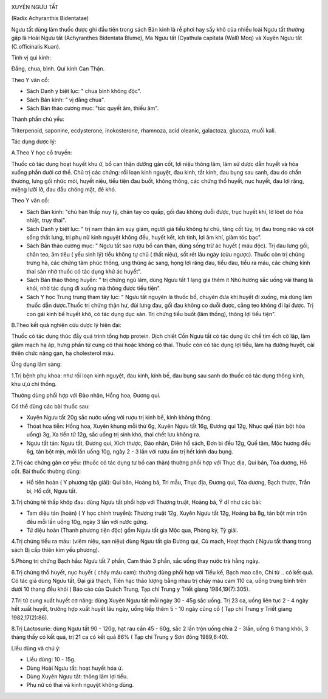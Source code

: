 |image0|

XUYÊN NGƯU TẤT

(Radix Achyranthis Bidentatae)

Ngưu tất dùng làm thuốc được ghi đầu tiên trong sách Bản kinh là rễ phơi
hay sấy khô của nhiều loài Ngưu tất thường gặp là Hoài Ngưu tất
(Achyranthes Bidentata Blume), Ma Ngưu tất (Cyathula capitata (Wall)
Moq) và Xuyên Ngưu tất (C.officinalis Kuan).

Tính vị qui kinh:

Đắng, chua, bình. Qui kinh Can Thận.

Theo Y văn cổ:

-  Sách Danh y biệt lục: " chua bình không độc".
-  Sách Bản kinh: " vị đắng chua".
-  Sách Bản thảo cương mục: "túc quyết âm, thiếu âm".

Thành phần chủ yếu:

Triterpenoid, saponine, ecdysterone, inokosterone, rhamnoza, acid
oleanic, galactoza, glucoza, muối kali.

Tác dụng dược lý:

A.Theo Y học cổ truyền:

Thuốc có tác dụng hoạt huyết khu ứ, bổ can thận dưỡng gân cốt, lợi niệu
thông lâm, làm sứ dược dẫn huyết và hỏa xuống phần dưới cơ thể. Chủ trị
các chứng: rối loạn kinh nguyệt, đau kinh, tắt kinh, đau bụng sau sanh,
đau do chấn thương, lưng gối nhức mỏi, huyết niệu, tiểu tiện đau buốt,
không thông, các chứng thổ huyết, nục huyết, đau lợi răng, miệng lưỡi
lở, đau đầu chóng mặt, đẻ khó.

Theo Y văn cổ:

-  Sách Bản kinh: "chủ hàn thấp nuy tý, chân tay co quắp, gối đau không
   duỗi được, trục huyết khí, lở lóet do hỏa nhiệt, trụy thai".
-  Sách Danh y biệt lục: " trị nam thận âm suy giảm, người già tiểu
   không tự chủ, tăng cốt tủy, trị đau trong não và cột sống thắt lưng,
   trị phụ nữ kinh nguyệt không đều, huyết kết, ích tinh, lợi âm khí,
   giảm tóc bạc".
-  Sách Bản thảo cương mục: " Ngưu tất sao rượu bổ can thận, dùng sống
   trừ ác huyết ( máu độc). Trị đau lưng gối, chân teo, âm tiêu ( yếu
   sinh lý) tiểu không tự chủ ( thất niệu), sốt rét lâu ngày (cửu
   ngược). Thuốc còn trị chứng trưng hà, các chứng tâm phúc thống, ung
   thũng ác sang, họng lợi răng đau, tiểu đau, tiểu ra máu, các chứng
   kinh thai sản nhờ thuốc có tác dụng khử ác huyết".
-  Sách Bản thảo thông huyền: " trị chứng ngũ lâm, dùng Ngưu tất 1 lạng
   gia thêm ít Nhũ hương sắc uống vài thang là khỏi, nhờ tác dụng đi
   xuống mà thông được tiểu tiện".
-  Sách Y học Trung trung tham tây lục: " Ngưu tất nguyên là thuốc bổ,
   chuyên đưa khí huyết đi xuống, mà dùng làm thuốc dẫn dược.Thuốc trị
   chứng thận hư, đùi lưng đau, gối đau không co duỗi được, cẳng teo
   không đi lại được. Trị con gái kinh bế huyết khô, có tác dụng dục
   sản. Trị chứng tiểu buốt (lâm thống), thông lợi tiểu tiện".

B.Theo kết quả nghiên cứu dược lý hiện đại:

Thuốc có tác dụng thúc đẩy quá trình tổng hợp protein. Dịch chiết Cồn
Ngưu tất có tác dụng ức chế tim ếch cô lập, làm giãm mạch hạ áp, hưng
phấn tử cung có thai hoặc không có thai. Thuốc còn có tác dụng lợi tiểu,
làm hạ đường huyết, cải thiện chức năng gan, hạ cholesterol máu.

Ứng dụng lâm sàng:

1.Trị bệnh phụ khoa: như rối loạn kinh nguyệt, đau kinh, kinh bế, đau
bụng sau sanh do thuốc có tác dụng thông kinh, khu ư,ù chỉ thống.

Thường dùng phối hợp với Đào nhân, Hồng hoa, Đương qui.

Có thể dùng các bài thuốc sau:

-  Xuyên Ngưu tất 20g sắc nước uống với rượu trị kinh bế, kinh không
   thông.
-  Thóat hoa tiễn: Hồng hoa, Xuyên khung mỗi thứ 6g, Xuyên Ngưu tất 16g,
   Đương qui 12g, Nhục quế (tán bột hòa uống) 3g, Xa tiền tử 12g, sắc
   uống trị sinh khó, thai chết lưu không ra.
-  Ngưu tất tán: Ngưu tất, Đương qui, Xích thược, Đào nhân, Diên hồ
   sách, Đơn bì đều 12g, Quế tăm, Mộc hương đều 6g, tán bột mịn, mỗi lần
   uống 10g, ngày 2 - 3 lần với rượu ấm trị hết kinh đau bụng.

2.Trị các chứng gân cơ yếu: (thuốc có tác dụng tư bổ can thận) thường
phối hợp với Thục địa, Qui bản, Tỏa dương, Hổ cốt. Bài thuốc thường
dùng:

-  Hổ tiên hoàn ( Y phương tập giải): Qui bản, Hoàng bá, Tri mẫu, Thục
   địa, Đương qui, Tỏa dương, Bạch thược, Trần bì, Hổ cốt, Ngưu tất.

3.Trị chứng tê thấp khớp đau: dùng Ngưu tất phối hợp với Thương truật,
Hoàng bá, Ý dĩ như các bài:

-  Tam diệu tán (hoàn) ( Y học chính truyền): Thương truật 12g, Xuyên
   Ngưu tất 12g, Hoàng bá 8g, tán bột mịn trộn đều mỗi lần uống 10g,
   ngày 3 lần với nước gừng.
-  Tứ diệu hoàn (Thanh phương tiện độc) gồm Ngưu tất gia Mộc qua, Phòng
   kỷ, Tỳ giải.

4.Trị chứng tiểu ra máu: (viêm niệu, sạn niệu) dùng Ngưu tất gia Đương
qui, Cù mạch, Hoạt thạch ( Ngưu tất thang trong sách Bị cấp thiên kim
yếu phương).

5.Phòng trị chứng Bạch hầu: Ngưu tất 7 phần, Cam thảo 3 phần, sắc uống
thay nước trà hằng ngày.

6.Trị chứng thổ huyết, nục huyết ( chảy máu cam): thường dùng phối hợp
với Tiểu kế, Bạch mao căn, Chi tử .. có kết quả. Có tác giả dùng Ngưu
tất, Đại giá thạch, Tiên hạc thảo lượng bằng nhau trị chảy máu cam 110
ca, uống trung bình trên dưới 10 thang đều khỏi ( Báo cáo của Quách
Trung, Tạp chí Trung y Triết giang 1984,19(7):305).

7.Trị tử cung xuất huyết cơ năng: dùng Xuyên Ngưu tất mỗi ngày 30 - 45g
sắc uống. Trị 23 ca, uống liên tục 2 - 4 ngày hết xuất huyết, trường hợp
xuất huyết lâu ngày, uống tiếp thêm 5 - 10 ngày cũng cố ( Tạp chí Trung
y Triết giang 1982,17(2):86).

8.Trị Lactosurie: dùng Ngưu tất 90 - 120g, hạt rau cần 45 - 60g, sắc 2
lần trộn uống chia 2 - 3lần, uống 6 thang khỏi, 3 tháng thấy có kết quả,
trị 21 ca có kết quả 86% ( Tạp chí Trung y Sơn đông 1989,6:40).

Liều dùng và chú ý:

-  Liều dùng: 10 - 15g.
-  Dùng Hoài Ngưu tất: hoạt huyết hóa ứ.
-  Dùng Xuyên Ngưu tất: thông lâm lợi tiểu.
-  Phụ nữ có thai và kinh nguyệt không dùng.

.. |image0| image:: NGUUTAT.JPG
   :width: 50px
   :height: 50px
   :target: NGUUTAT_.htm
